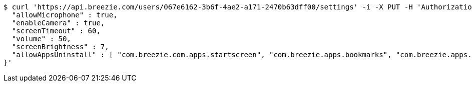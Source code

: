 [source,bash]
----
$ curl 'https://api.breezie.com/users/067e6162-3b6f-4ae2-a171-2470b63dff00/settings' -i -X PUT -H 'Authorization: Bearer: 0b79bab50daca910b000d4f1a2b675d604257e42' -H 'version: 1.0' -H 'Content-Type: application/json' -d '{
  "allowMicrophone" : true,
  "enableCamera" : true,
  "screenTimeout" : 60,
  "volume" : 50,
  "screenBrightness" : 7,
  "allowAppsUninstall" : [ "com.breezie.com.apps.startscreen", "com.breezie.apps.bookmarks", "com.breezie.apps.settings" ]
}'
----